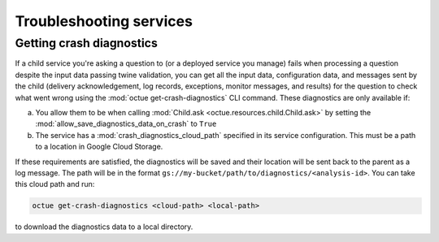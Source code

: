========================
Troubleshooting services
========================

Getting crash diagnostics
=========================
If a child service you're asking a question to (or a deployed service you manage) fails when processing a question
despite the input data passing twine validation, you can get all the input data, configuration data, and messages sent
by the child (delivery acknowledgement, log records, exceptions, monitor messages, and results) for the question to
check what went wrong using the :mod:`octue get-crash-diagnostics` CLI command. These diagnostics are only available if:

a) You allow them to be when calling :mod:`Child.ask <octue.resources.child.Child.ask>` by setting the
   :mod:`allow_save_diagnostics_data_on_crash` to ``True``
b) The service has a :mod:`crash_diagnostics_cloud_path` specified in its service configuration. This must be a path
   to a location in Google Cloud Storage.

If these requirements are satisfied, the diagnostics will be saved and their location will be sent back to the parent
as a log message. The path will be in the format ``gs://my-bucket/path/to/diagnostics/<analysis-id>``. You
can take this cloud path and run:

.. code-block:: shell

    octue get-crash-diagnostics <cloud-path> <local-path>

to download the diagnostics data to a local directory.
